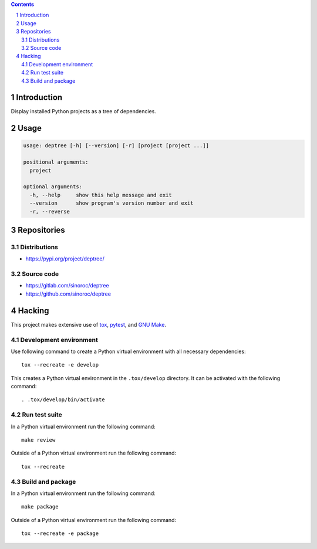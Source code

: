 ..


.. contents::

.. sectnum::


Introduction
============

Display installed Python projects as a tree of dependencies.


Usage
=====

.. code::

    usage: deptree [-h] [--version] [-r] [project [project ...]]

    positional arguments:
      project

    optional arguments:
      -h, --help     show this help message and exit
      --version      show program's version number and exit
      -r, --reverse


Repositories
============

Distributions
-------------

* https://pypi.org/project/deptree/


Source code
-----------

* https://gitlab.com/sinoroc/deptree
* https://github.com/sinoroc/deptree


Hacking
=======

This project makes extensive use of `tox`_, `pytest`_, and `GNU Make`_.


Development environment
-----------------------

Use following command to create a Python virtual environment with all
necessary dependencies::

    tox --recreate -e develop

This creates a Python virtual environment in the ``.tox/develop`` directory. It
can be activated with the following command::

    . .tox/develop/bin/activate


Run test suite
--------------

In a Python virtual environment run the following command::

    make review

Outside of a Python virtual environment run the following command::

    tox --recreate


Build and package
-----------------

In a Python virtual environment run the following command::

    make package

Outside of a Python virtual environment run the following command::

    tox --recreate -e package


.. Links

.. _`GNU Make`: https://www.gnu.org/software/make/
.. _`pytest`: https://pytest.org/
.. _`tox`: https://tox.readthedocs.io/


.. EOF
